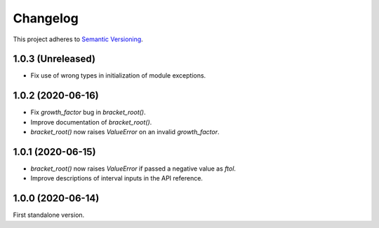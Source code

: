 Changelog
=========

This project adheres to `Semantic Versioning <https://semver.org/spec/v2.0.0.html>`_.

1.0.3 (Unreleased)
------------------

- Fix use of wrong types in initialization of module exceptions.

1.0.2 (2020-06-16)
------------------

- Fix `growth_factor` bug in `bracket_root()`.

- Improve documentation of `bracket_root()`.

- `bracket_root()` now raises `ValueError` on an invalid `growth_factor`.

1.0.1 (2020-06-15)
------------------

- `bracket_root()` now raises `ValueError` if passed a negative value as `ftol`.

- Improve descriptions of interval inputs in the API reference.

1.0.0 (2020-06-14)
------------------

First standalone version.